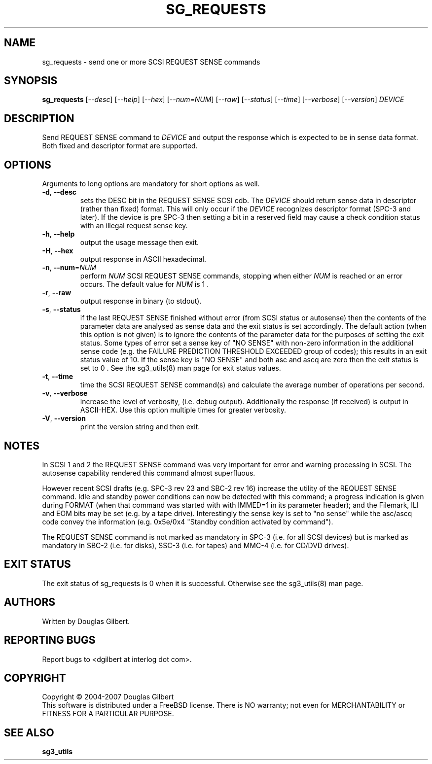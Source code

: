 .TH SG_REQUESTS "8" "January 2007" "sg3_utils\-1.23" SG3_UTILS
.SH NAME
sg_requests \- send one or more SCSI REQUEST SENSE commands
.SH SYNOPSIS
.B sg_requests
[\fI\-\-desc\fR] [\fI\-\-help\fR] [\fI\-\-hex\fR] [\fI\-\-num=NUM\fR]
[\fI\-\-raw\fR] [\fI\-\-status\fR] [\fI\-\-time\fR] [\fI\-\-verbose\fR]
[\fI\-\-version\fR] \fIDEVICE\fR
.SH DESCRIPTION
.\" Add any additional description here
.PP
Send REQUEST SENSE command to \fIDEVICE\fR and output the response which is
expected to be in sense data format. Both fixed and descriptor format are
supported.
.SH OPTIONS
Arguments to long options are mandatory for short options as well.
.TP
\fB\-d\fR, \fB\-\-desc\fR
sets the DESC bit in the REQUEST SENSE SCSI cdb. The \fIDEVICE\fR
should return sense data in descriptor (rather than fixed) format. This
will only occur if the \fIDEVICE\fR recognizes descriptor format (SPC\-3
and later). If the device is pre SPC\-3 then setting a bit in a reserved
field may cause a check condition status with an illegal request sense key.
.TP
\fB\-h\fR, \fB\-\-help\fR
output the usage message then exit.
.TP
\fB\-H\fR, \fB\-\-hex\fR
output response in ASCII hexadecimal.
.TP
\fB\-n\fR, \fB\-\-num\fR=\fINUM\fR
perform \fINUM\fR SCSI REQUEST SENSE commands, stopping when either \fINUM\fR
is reached or an error occurs. The default value for \fINUM\fR is 1 .
.TP
\fB\-r\fR, \fB\-\-raw\fR
output response in binary (to stdout).
.TP
\fB\-s\fR, \fB\-\-status\fR
if the last REQUEST SENSE finished without error (from SCSI status or
autosense) then the contents of the parameter data are analysed as
sense data and the exit status is set accordingly. The default
action (when this option is not given) is to ignore the contents
of the parameter data for the purposes of setting the exit status.
Some types of error set a sense key of "NO SENSE" with non\-zero
information in the additional sense code (e.g. the FAILURE PREDICTION
THRESHOLD EXCEEDED group of codes); this results in an exit status
value of 10. If the sense key is "NO SENSE" and both asc and ascq are
zero then the exit status is set to 0 . See the sg3_utils(8) man page
for exit status values.
.TP
\fB\-t\fR, \fB\-\-time\fR
time the SCSI REQUEST SENSE command(s) and calculate the average number
of operations per second.
.TP
\fB\-v\fR, \fB\-\-verbose\fR
increase the level of verbosity, (i.e. debug output).
Additionally the response (if received) is output in ASCII\-HEX. Use
this option multiple times for greater verbosity.
.TP
\fB\-V\fR, \fB\-\-version\fR
print the version string and then exit.
.SH NOTES
In SCSI 1 and 2 the REQUEST SENSE command was very important for error
and warning processing in SCSI. The autosense capability rendered this
command almost superfluous.
.PP
However recent SCSI drafts (e.g. SPC\-3 rev 23 and SBC\-2 rev 16) increase
the utility of the REQUEST SENSE command. Idle and standby power
conditions can now be detected with this command; a progress indication
is given during FORMAT (when that command was started with with IMMED=1
in its parameter header); and the Filemark, ILI and EOM bits may be
set (e.g. by a tape drive). Interestingly the sense key is set 
to "no sense" while the asc/ascq code convey the information (e.g.
0x5e/0x4 "Standby condition activated by command").
.PP
The REQUEST SENSE command is not marked as mandatory in SPC\-3 (i.e. for
all SCSI devices) but is marked as mandatory in SBC\-2 (i.e. for disks),
SSC\-3 (i.e. for tapes) and MMC\-4 (i.e. for CD/DVD drives).
.SH EXIT STATUS
The exit status of sg_requests is 0 when it is successful. Otherwise see
the sg3_utils(8) man page.
.SH AUTHORS
Written by Douglas Gilbert.
.SH "REPORTING BUGS"
Report bugs to <dgilbert at interlog dot com>.
.SH COPYRIGHT
Copyright \(co 2004\-2007 Douglas Gilbert
.br
This software is distributed under a FreeBSD license. There is NO
warranty; not even for MERCHANTABILITY or FITNESS FOR A PARTICULAR PURPOSE.
.SH "SEE ALSO"
.B sg3_utils
